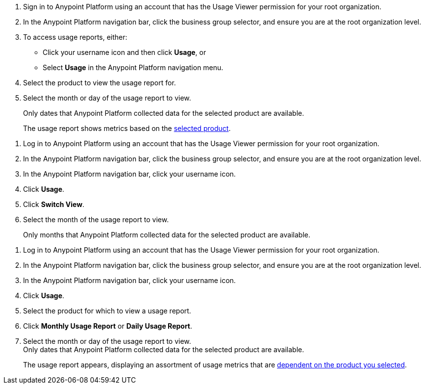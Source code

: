 // tag::accessUsageReports[]

. Sign in to Anypoint Platform using an account that has the Usage Viewer permission for your root organization.
. In the Anypoint Platform navigation bar, click the business group selector, and ensure you are at the root organization level.
. To access usage reports, either:
* Click your username icon and then click *Usage*, or
* Select *Usage* in the Anypoint Platform navigation menu.
. Select the product to view the usage report for. 
. Select the month or day of the usage report to view. 
+
Only dates that Anypoint Platform collected data for the selected product are available.
+
The usage report shows metrics based on the xref:usage-metrics.adoc[selected product].  


// end::accessUsageReports[]

// tag::accessUsageReportsLegacy[]

. Log in to Anypoint Platform using an account that has the Usage Viewer permission for your root organization.
. In the Anypoint Platform navigation bar, click the business group selector, and ensure you are at the root organization level.
. In the Anypoint Platform navigation bar, click your username icon.
. Click *Usage*.
. Click *Switch View*. +
. Select the month of the usage report to view. 
+
Only months that Anypoint Platform collected data for the selected product are available.

// end::accessUsageReportsLegacy[]

// tag::accessUsageReportsNew[]

. Log in to Anypoint Platform using an account that has the Usage Viewer permission for your root organization.
. In the Anypoint Platform navigation bar, click the business group selector, and ensure you are at the root organization level.
. In the Anypoint Platform navigation bar, click your username icon.
. Click *Usage*.
. Select the product for which to view a usage report.
. Click *Monthly Usage Report* or *Daily Usage Report*. +
. Select the month or day of the usage report to view. +
Only dates that Anypoint Platform collected data for the selected product are available.
+
The usage report appears, displaying an assortment of usage metrics that are xref:usage-metrics.adoc[dependent on the product you selected]. 

// end::accessUsageReportsNew[]